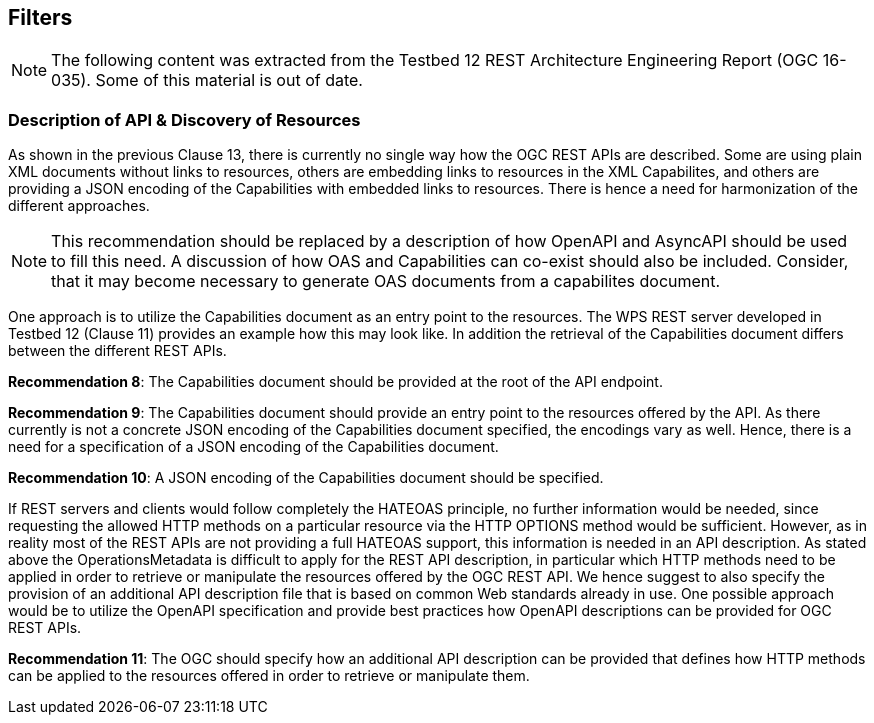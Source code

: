 == Filters
[NOTE]
====
The following content was extracted from the Testbed 12 REST Architecture Engineering Report (OGC 16-035).  Some of this material is out of date.
====

=== Description of API & Discovery of Resources

As shown in the previous Clause 13, there is currently no single way how the OGC REST APIs are described. Some are using plain XML documents without links to resources, others are embedding links to resources in the XML Capabilites, and others are providing a JSON encoding of the Capabilities with embedded links to resources. There is hence a need for harmonization of the different approaches.

[NOTE]
====
This recommendation should be replaced by a description of how OpenAPI and AsyncAPI should be used to fill this need.  A discussion of how OAS and Capabilities can co-exist should also be included.  Consider, that it may become necessary to generate OAS documents from a capabilites document.  
====

One approach is to utilize the Capabilities document as an entry point to the resources. The WPS REST server developed in Testbed 12 (Clause 11) provides an example how this may look like. In addition the retrieval of the Capabilities document differs between the different REST APIs.

**Recommendation 8**: The Capabilities document should be provided at the root of the API endpoint.

**Recommendation 9**: The Capabilities document should provide an entry point to the resources offered by the API. As there currently is not a concrete JSON encoding of the Capabilities document specified, the encodings vary as well. Hence, there is a need for a specification of a JSON encoding of the Capabilities document.

**Recommendation 10**: A JSON encoding of the Capabilities document should be specified.

If REST servers and clients would follow completely the HATEOAS principle, no further information
would be needed, since requesting the allowed HTTP methods on a particular resource via the HTTP OPTIONS method would be sufficient. However, as in reality most of the REST APIs are not providing a full HATEOAS support, this information is needed in an API description. As stated above the OperationsMetadata is difficult to apply for the REST API description, in particular which HTTP methods need to be applied in order to retrieve or manipulate the resources offered by the OGC REST API. We hence suggest to also specify the provision of an additional API description file that is based on common Web standards already in use. One possible approach would be to utilize the OpenAPI specification and provide best practices how OpenAPI descriptions can be provided for OGC REST APIs.

**Recommendation 11**: The OGC should specify how an additional API description can be provided that defines how HTTP methods can be applied to the resources offered in order to retrieve or manipulate them.
